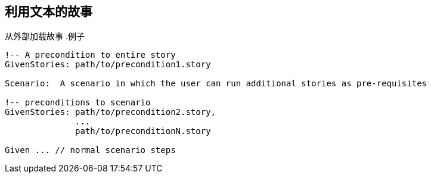 ## 利用文本的故事
从外部加载故事
.例子
----
!-- A precondition to entire story
GivenStories: path/to/precondition1.story
 
Scenario:  A scenario in which the user can run additional stories as pre-requisites
 
!-- preconditions to scenario    
GivenStories: path/to/precondition2.story,
              ...
              path/to/preconditionN.story
 
Given ... // normal scenario steps
----
